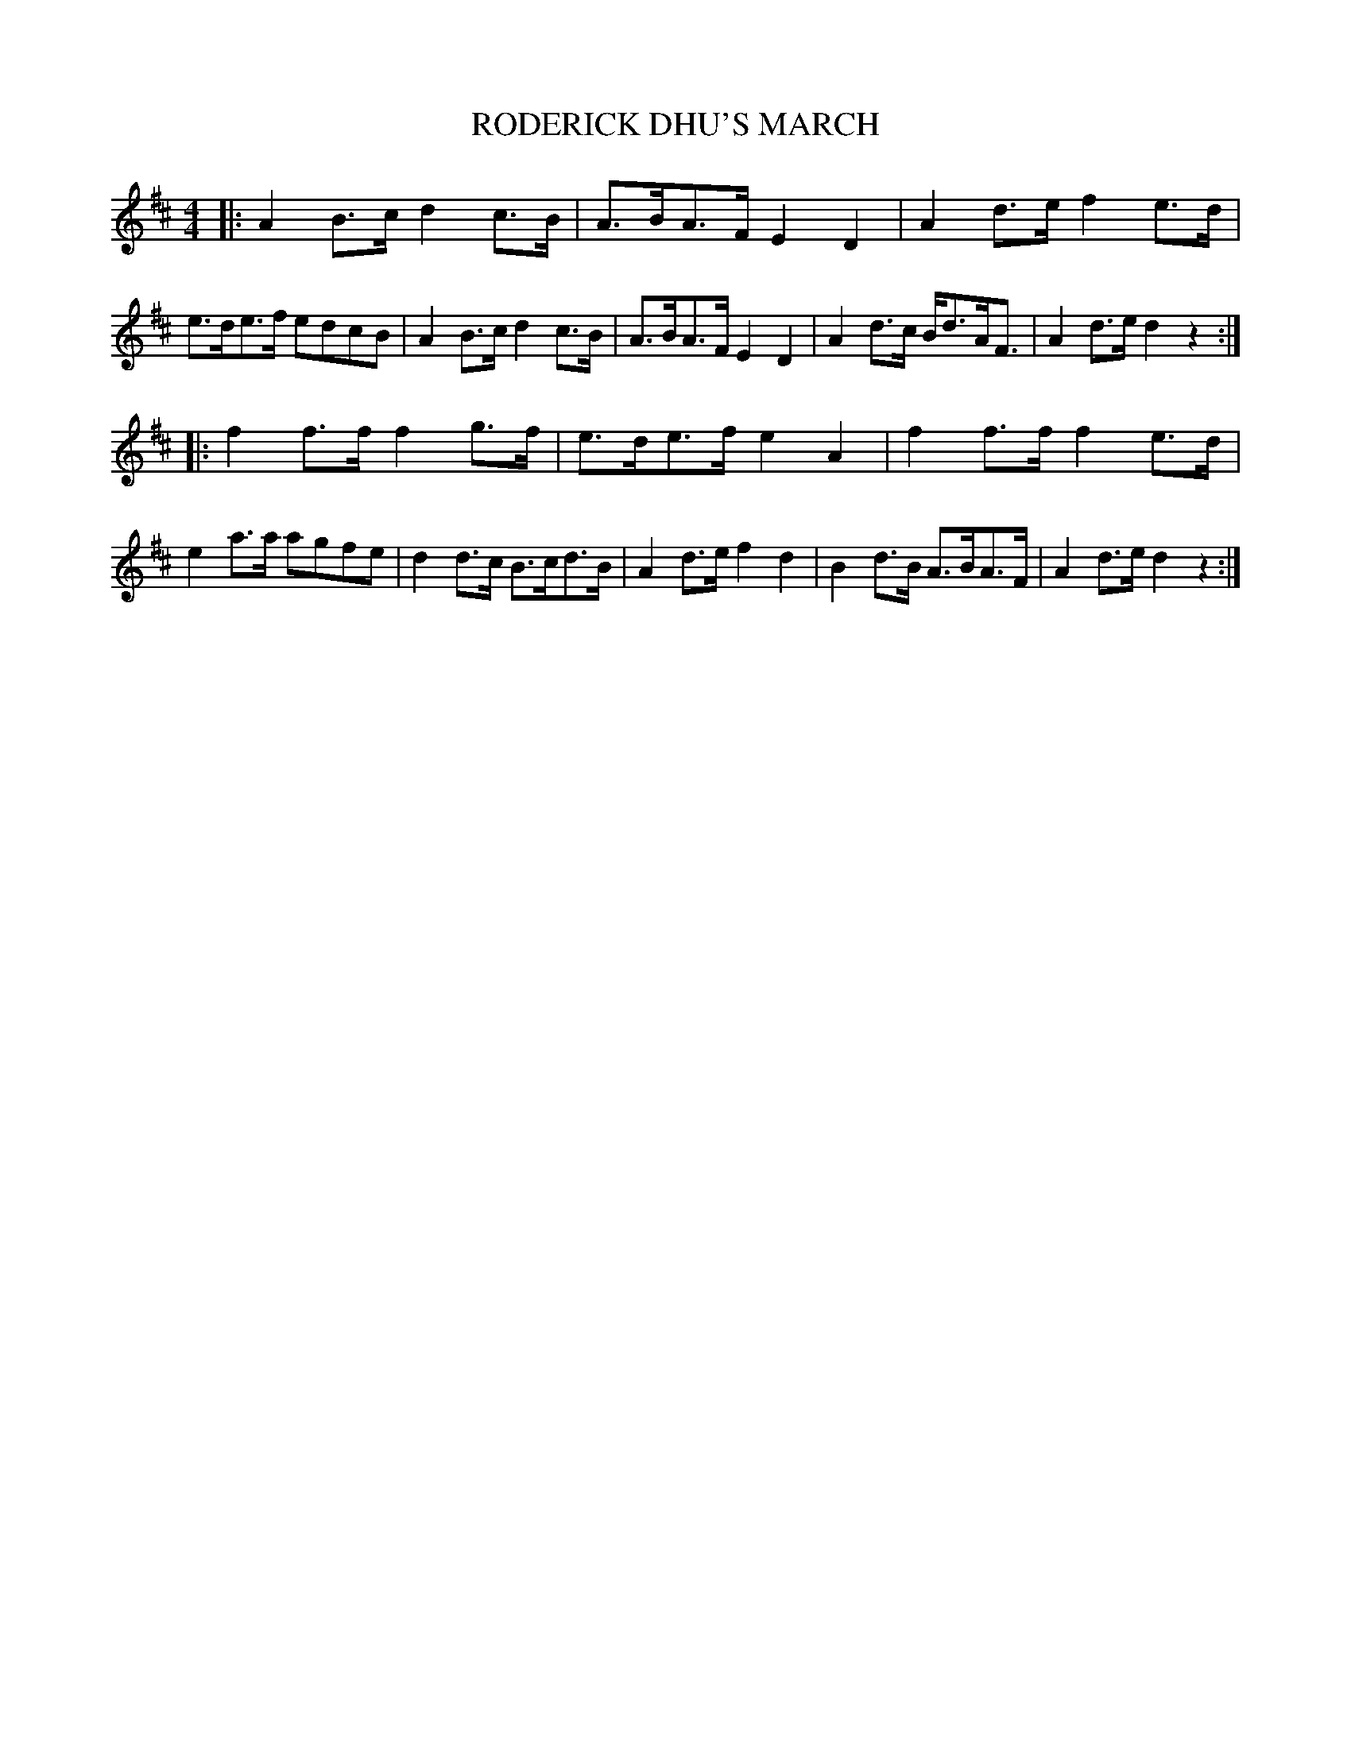 X: 0952
T: RODERICK DHU'S MARCH
B: Oliver Ditson "The Boston Collection of Instrumental Music" 1910 p.95 #2
F: http://conquest.imslp.info/files/imglnks/usimg/8/8f/IMSLP175643-PMLP309456-bostoncollection00bost_bw.pdf
N: Also known as "Hail to the Chief".
%: 2012 John Chambers <jc:trillian.mit.edu>
M: 4/4
L: 1/8
K: D
|:\
A2B>c d2c>B | A>BA>F E2D2 | A2d>e f2e>d | e>de>f edcB |\
A2B>c d2c>B | A>BA>F E2D2 | A2d>c B<dA<F | A2d>e d2z2 :|
|:\
f2f>f f2g>f | e>de>f e2A2 | f2f>f f2e>d | e2a>a agfe |\
d2d>c B>cd>B | A2d>e f2d2 | B2d>B A>BA>F | A2d>e d2z2 :|
